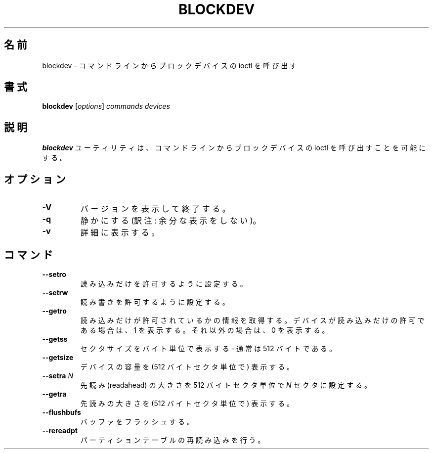 .\" -*- nroff -*-
.\" Copyright 1998 Andries E. Brouwer (aeb@cwi.nl)
.\"
.\" May be distributed under the GNU General Public License
.\"
.\" Japanese Version Copyright (c) 2001 Yuichi SATO
.\"         all rights reserved.
.\" Translated Sat Feb 17 04:25:09 JST 2001
.\"         by Yuichi SATO <sato@complex.eng.hokudai.ac.jp>
.\"
.\"WORD:	readahead	先読み
.\"
.TH BLOCKDEV 8 "May 2000" ""
.\"O .SH NAME
.SH 名前
.\"O blockdev \- call block device ioctls from the command line
blockdev \- コマンドラインからブロックデバイスの ioctl を呼び出す
.\"O .SH SYNOPSIS
.SH 書式
.B blockdev
.RI [ options ]
.I commands devices
.\"O .SH DESCRIPTION
.SH 説明
.\"O The utility
.\"O .B blockdev
.\"O allows one to call block device ioctls from the command line.
.B blockdev
ユーティリティは、
コマンドラインからブロックデバイスの ioctl を呼び出すことを可能にする。
.\"O .SH OPTIONS
.SH オプション
.TP
.B \-V
.\"O Print version and exit.
バージョンを表示して終了する。
.TP
.B \-q
.\"O Be quiet.
静かにする (訳注: 余分な表示をしない)。
.TP
.B \-v
.\"O Be verbose.
詳細に表示する。
.\"O .SH COMMANDS
.SH コマンド
.TP
.B \--setro
.\"O Set read-only.
読み込みだけを許可するように設定する。
.TP
.B \--setrw
.\"O Set read-write.
読み書きを許可するように設定する。
.TP
.B \--getro
.\"O Get read-only. Print 1 if the device is read-only, 0 otherwise.
読み込みだけが許可されているかの情報を取得する。
デバイスが読み込みだけの許可である場合は、1 を表示する。
それ以外の場合は、0 を表示する。
.TP
.B \--getss
.\"O Print sectorsize in bytes - usually 512.
セクタサイズをバイト単位で表示する - 通常は 512 バイトである。
.TP
.B \--getsize
.\"O Print device capacity (in 512-byte sectors).
デバイスの容量を (512 バイトセクタ単位で) 表示する。
.TP
.BI \--setra " N"
.\"O Set readahead to
.\"O .I N
.\"O 512-byte sectors.
先読み (readahead) の大きさを 512 バイトセクタ単位で
.I N
セクタに設定する。
.TP
.B \--getra
.\"O Print readahead (in 512-byte sectors).
先読みの大きさを (512 バイトセクタ単位で) 表示する。
.TP
.B \--flushbufs
.\"O Flush buffers.
バッファをフラッシュする。
.TP
.B \--rereadpt
.\"O Reread partition table.
パーティションテーブルの再読み込みを行う。

